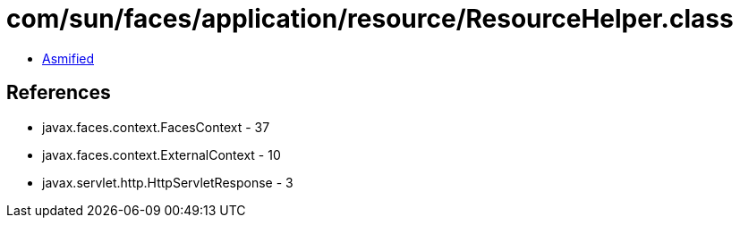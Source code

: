 = com/sun/faces/application/resource/ResourceHelper.class

 - link:ResourceHelper-asmified.java[Asmified]

== References

 - javax.faces.context.FacesContext - 37
 - javax.faces.context.ExternalContext - 10
 - javax.servlet.http.HttpServletResponse - 3
